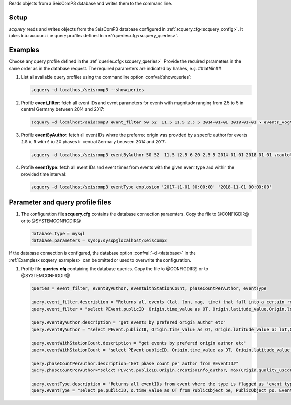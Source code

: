 Reads objects from a SeisComP3 database and writes them to the command line.

Setup
=====

*scquery* reads and writes objects from the SeisComP3 database configured in
:ref:`scquery.cfg<scquery_config>`. It takes into account the query profiles
defined in :ref:`queries.cfg<scquery_queries>`.

.. _scquery_examples:

Examples
========

Choose any query profile defined in the :ref:`queries.cfg<scquery_queries>`. Provide
the required parameters in the same order as in the database request. The required
parameters are indicated by hashes, e.g. ##latMin##

1. List all available query profiles using the commandline option :confval:`showqueries`:

   .. code-block:: sh

      scquery -d localhost/seiscomp3 --showqueries

#. Profile **event_filter**: fetch all event IDs and event parameters for events
   with magnitude ranging from 2.5 to 5 in central Germany between 2014 and 2017:

   .. code-block:: sh

      scquery -d localhost/seiscomp3 event_filter 50 52  11.5 12.5 2.5 5 2014-01-01 2018-01-01 > events_vogtland.txt

#. Profile **eventByAuthor**: fetch all event IDs where the preferred origin was
   provided by a specfic author for events 2.5 to 5 with 6 to 20 phases in central
   Germany between 2014 and 2017:

   .. code-block:: sh

      scquery -d localhost/seiscomp3 eventByAuthor 50 52  11.5 12.5 6 20 2.5 5 2014-01-01 2018-01-01 scautoloc > events_vogtland.txt

#. Profile **eventType**: fetch all event IDs and event times from events
   with the given event type and within the provided time interval:

   .. code-block:: sh

      scquery -d localhost/seiscomp3 eventType explosion '2017-11-01 00:00:00' '2018-11-01 00:00:00'

Parameter and query profile files
=================================

.. _scquery_config:

1. The configuration file **scquery.cfg** contains the database connection paraemters.
   Copy the file to @CONFIGDIR@ or to @SYSTEMCONFIGDIR@.

   .. code-block:: sh

      database.type = mysql
      database.parameters = sysop:sysop@localhost/seiscomp3

If the database connection is configured, the database option :confval:`-d <database>` in the
:ref:`Examples<scquery_examples>` can be omitted or used to overwrite the configuration.

.. _scquery_queries:

#. Profile file **queries.cfg** containing the database queries. Copy the file to
   @CONFIGDIR@ or to @SYSTEMCONFIGDIR@

   .. code-block:: sh

      queries = event_filter, eventByAuthor, eventWithStationCount, phaseCountPerAuthor, eventType

      query.event_filter.description = "Returns all events (lat, lon, mag, time) that fall into a certain region and a magnitude range"
      query.event_filter = "select PEvent.publicID, Origin.time_value as OT, Origin.latitude_value,Origin.longitude_value, Origin.depth_value,Magnitude.magnitude_value, Magnitude.type from Origin,PublicObject as POrigin, Event, PublicObject as PEvent, Magnitude, PublicObject as PMagnitude where Event._oid=PEvent._oid and Origin._oid=POrigin._oid and Magnitude._oid=PMagnitude._oid and PMagnitude.publicID=Event.preferredMagnitudeID and POrigin.publicID=Event.preferredOriginID and Origin.latitude_value >= ##latMin## and Origin.latitude_value <= ##latMax## and Origin.longitude_value >= ##lonMin## and Origin.longitude_value <= ##lonMax## and Magnitude.magnitude_value >= ##minMag## and Magnitude.magnitude_value <= ##maxMag## and Origin.time_value >= '##startTime##' and Origin.time_value <= '##endTime##';"

      query.eventByAuthor.description = "get events by prefered origin author etc"
      query.eventByAuthor = "select PEvent.publicID, Origin.time_value as OT, Origin.latitude_value as lat,Origin.longitude_value as lon, Origin.depth_value as dep, Magnitude.magnitude_value as mag, Magnitude.type as mtype, Origin.quality_usedPhaseCount as phases, Event.type as type, Event.typeCertainty as certainty, Origin.creationInfo_author from   Origin, PublicObject as POrigin, Event, PublicObject as PEvent, Magnitude, PublicObject as PMagnitude where  Event._oid=PEvent._oid and Origin._oid=POrigin._oid and  Magnitude._oid=PMagnitude._oid and PMagnitude.publicID=Event.preferredMagnitudeID and POrigin.publicID=Event.preferredOriginID and Origin.latitude_value >= ##latMin## and Origin.latitude_value <= ##latMax## and Origin.longitude_value >= ##lonMin## and Origin.longitude_value <= ##lonMax## and Origin.quality_usedPhaseCount >= ##minPhases## and Origin.quality_usedPhaseCount <= ##maxPhases## and Magnitude.magnitude_value >= ##minMag## and Magnitude.magnitude_value <= ##maxMag## and Origin.time_value >= '##startTime##' and Origin.time_value <= '##endTime##' and Origin.creationInfo_author like '##author##%';"

      query.eventWithStationCount.description = "get events by prefered origin author etc"
      query.eventWithStationCount = "select PEvent.publicID, Origin.time_value as OT, Origin.latitude_value as lat,Origin.longitude_value as lon, Origin.depth_value as dep, Magnitude.magnitude_value as mag, Magnitude.type as mtype, Origin.quality_usedStationCount as stations, Event.type as type, Event.typeCertainty as certainty, Origin.creationInfo_author from   Origin, PublicObject as POrigin, Event, PublicObject as PEvent, Magnitude, PublicObject as PMagnitude where  Event._oid=PEvent._oid and Origin._oid=POrigin._oid and  Magnitude._oid=PMagnitude._oid and PMagnitude.publicID=Event.preferredMagnitudeID and POrigin.publicID=Event.preferredOriginID and Origin.time_value >= '##startTime##' and Origin.time_value <= '##endTime##';"

      query.phaseCountPerAuthor.description="Get phase count per author from #EventID#"
      query.phaseCountPerAuthor="select PEvent.publicID,Origin.creationInfo_author, max(Origin.quality_usedPhaseCount) from Origin, PublicObject as POrigin, Event, PublicObject as PEvent, OriginReference where Origin._oid=POrigin._oid and Event._oid=PEvent._oid and OriginReference._parent_oid=Event._oid and OriginReference.originID=POrigin.publicID and PEvent.publicID='##EventID##' group by Origin.creationInfo_author;"

      query.eventType.description = "Returns all eventIDs from event where the type is flagged as 'event type'"
      query.eventType = "select pe.publicID, o.time_value as OT from PublicObject pe, PublicObject po, Event e, Origin o where pe._oid = e._oid and po._oid = o._oid and e.preferredOriginID = po.publicID and e.type = '##type##' and o.time_value >= '##startTime##' and o.time_value <= '##endTime##'";
